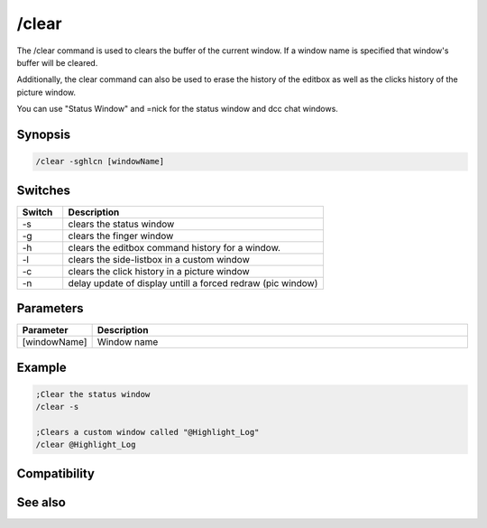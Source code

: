 /clear
======

The /clear command is used to clears the buffer of the current window. If a window name is specified that window's buffer will be cleared.

Additionally, the clear command can also be used to erase the history of the editbox as well as the clicks history of the picture window.

You can use "Status Window" and =nick for the status window and dcc chat windows.

Synopsis
--------

.. code:: text

    /clear -sghlcn [windowName]

Switches
--------

.. list-table::
    :widths: 15 85
    :header-rows: 1

    * - Switch
      - Description
    * - -s
      - clears the status window
    * - -g
      - clears the finger window
    * - -h
      - clears the editbox command history for a window.
    * - -l
      - clears the side-listbox in a custom window
    * - -c
      - clears the click history in a picture window
    * - -n
      - delay update of display untill a forced redraw (pic window)

Parameters
----------

.. list-table::
    :widths: 15 85
    :header-rows: 1

    * - Parameter
      - Description
    * - [windowName]
      - Window name

Example
-------

.. code:: text

    ;Clear the status window
    /clear -s
    
    ;Clears a custom window called "@Highlight_Log"
    /clear @Highlight_Log

Compatibility
-------------

.. compatibility:: 2.1a

See also
--------

.. hlist::
    :columns: 4

    * :doc:`$line </identifiers/line>`
    * :doc:`$fline </identifiers/fline>`
    * :doc:`/clearall </commands/clearall>`
    * :doc:`/loadbuf </commands/loadbuf>`
    * :doc:`/savebuf </commands/savebuf>`
    * :doc:`/window </commands/window>`

